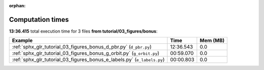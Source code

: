 
:orphan:

.. _sphx_glr_tutorial_03_figures_bonus_sg_execution_times:


Computation times
=================
**13:36.415** total execution time for 3 files **from tutorial/03_figures/bonus**:

.. container::

  .. raw:: html

    <style scoped>
    <link href="https://cdnjs.cloudflare.com/ajax/libs/twitter-bootstrap/5.3.0/css/bootstrap.min.css" rel="stylesheet" />
    <link href="https://cdn.datatables.net/1.13.6/css/dataTables.bootstrap5.min.css" rel="stylesheet" />
    </style>
    <script src="https://code.jquery.com/jquery-3.7.0.js"></script>
    <script src="https://cdn.datatables.net/1.13.6/js/jquery.dataTables.min.js"></script>
    <script src="https://cdn.datatables.net/1.13.6/js/dataTables.bootstrap5.min.js"></script>
    <script type="text/javascript" class="init">
    $(document).ready( function () {
        $('table.sg-datatable').DataTable({order: [[1, 'desc']]});
    } );
    </script>

  .. list-table::
   :header-rows: 1
   :class: table table-striped sg-datatable

   * - Example
     - Time
     - Mem (MB)
   * - :ref:`sphx_glr_tutorial_03_figures_bonus_d_pbr.py` (``d_pbr.py``)
     - 12:36.543
     - 0.0
   * - :ref:`sphx_glr_tutorial_03_figures_bonus_g_orbit.py` (``g_orbit.py``)
     - 00:59.070
     - 0.0
   * - :ref:`sphx_glr_tutorial_03_figures_bonus_e_labels.py` (``e_labels.py``)
     - 00:00.803
     - 0.0
